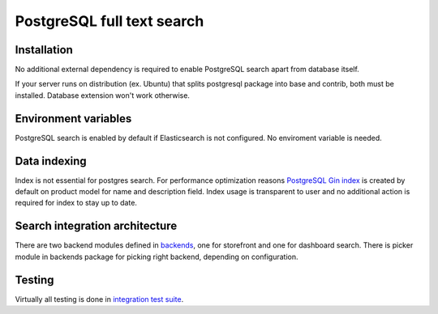 PostgreSQL full text search
=============


Installation
------------

No additional external dependency is required to enable PostgreSQL search apart from database itself.

If your server runs on distribution (ex. Ubuntu) that splits postgresql package into base and contrib, both must be installed. Database extension won't work otherwise.


Environment variables
---------------------

PostgreSQL search is enabled by default if Elasticsearch is not configured. No enviroment variable is needed.


Data indexing
-------------

Index is not essential for postgres search. For performance optimization reasons `PostgreSQL Gin index <https://www.postgresql.org/docs/current/static/gin.html>`_ is created by default on product model for name and description field. Index usage is transparent to user and no additional action is required for index to stay up to date.


Search integration architecture
-------------------------------


There are two backend modules defined in `backends <https://github.com/mirumee/saleor/tree/master/saleor/search/backends>`_, one for storefront and one for dashboard search. There is picker module in backends package for picking right backend, depending on configuration.


Testing
-------

Virtually all testing is done in `integration test suite <https://github.com/mirumee/saleor/blob/master/tests/test_postgresql_search.py>`_.
